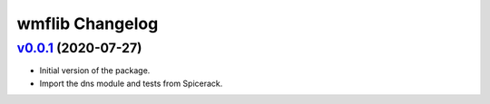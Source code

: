 wmflib Changelog
----------------

`v0.0.1`_ (2020-07-27)
^^^^^^^^^^^^^^^^^^^^^^

* Initial version of the package.
* Import the dns module and tests from Spicerack.



.. _`v0.0.1`: https://github.com/wikimedia/operations-software-pywmflib/releases/tag/v0.0.1